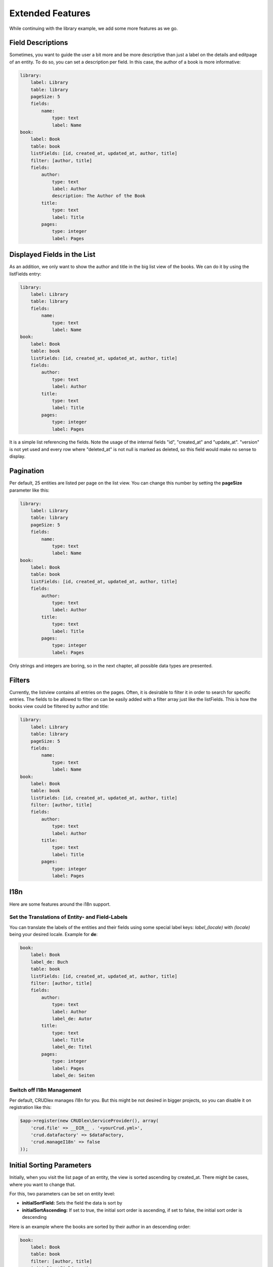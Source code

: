 Extended Features
=================

While continuing with the library example, we add some more features as we go.

------------------
Field Descriptions
------------------

Sometimes, you want to guide the user a bit more and be more descriptive than
just a label on the details and editpage of an entity. To do so, you can set a
description per field. In this case, the author of a book is more informative:

.. code-block:: yaml

    library:
        label: Library
        table: library
        pageSize: 5
        fields:
            name:
                type: text
                label: Name
    book:
        label: Book
        table: book
        listFields: [id, created_at, updated_at, author, title]
        filter: [author, title]
        fields:
            author:
                type: text
                label: Author
                description: The Author of the Book
            title:
                type: text
                label: Title
            pages:
                type: integer
                label: Pages

----------------------------
Displayed Fields in the List
----------------------------

As an addition, we only want to show the author and title in the big list
view of the books. We can do it by using the listFields entry:

.. code-block:: yaml

    library:
        label: Library
        table: library
        fields:
            name:
                type: text
                label: Name
    book:
        label: Book
        table: book
        listFields: [id, created_at, updated_at, author, title]
        fields:
            author:
                type: text
                label: Author
            title:
                type: text
                label: Title
            pages:
                type: integer
                label: Pages

It is a simple list referencing the fields. Note the usage of the internal
fields "id", "created_at" and "update_at". "version" is not yet used and
every row where "deleted_at" is not null is marked as deleted, so this field
would make no sense to display.

----------
Pagination
----------

Per default, 25 entities are listed per page on the list view. You can change
this number by setting the **pageSize** parameter like this:

.. code-block:: yaml

    library:
        label: Library
        table: library
        pageSize: 5
        fields:
            name:
                type: text
                label: Name
    book:
        label: Book
        table: book
        listFields: [id, created_at, updated_at, author, title]
        fields:
            author:
                type: text
                label: Author
            title:
                type: text
                label: Title
            pages:
                type: integer
                label: Pages

Only strings and integers are boring, so in the next chapter, all possible
data types are presented.

-------
Filters
-------

Currently, the listview contains all entries on the pages. Often, it is desirable to filter it in order to search for specific entries. The fields to be allowed to filter on can be easily added with a filter array just like the listFields. This is how the books view could be filtered by author and title:

.. code-block:: yaml

    library:
        label: Library
        table: library
        pageSize: 5
        fields:
            name:
                type: text
                label: Name
    book:
        label: Book
        table: book
        listFields: [id, created_at, updated_at, author, title]
        filter: [author, title]
        fields:
            author:
                type: text
                label: Author
            title:
                type: text
                label: Title
            pages:
                type: integer
                label: Pages

----
I18n
----

Here are some features around the i18n support.

^^^^^^^^^^^^^^^^^^^^^^^^^^^^^^^^^^^^^^^^^^^^^^^^
Set the Translations of Entity- and Field-Labels
^^^^^^^^^^^^^^^^^^^^^^^^^^^^^^^^^^^^^^^^^^^^^^^^

You can translate the labels of the entities and their fields using some special
label keys: *label_(locale)* with *(locale)* being your desired locale. Example
for **de**:

.. code-block:: yaml

    book:
        label: Book
        label_de: Buch
        table: book
        listFields: [id, created_at, updated_at, author, title]
        filter: [author, title]
        fields:
            author:
                type: text
                label: Author
                label_de: Autor
            title:
                type: text
                label: Title
                label_de: Titel
            pages:
                type: integer
                label: Pages
                label_de: Seiten

^^^^^^^^^^^^^^^^^^^^^^^^^^
Switch off I18n Management
^^^^^^^^^^^^^^^^^^^^^^^^^^

Per default, CRUDlex manages i18n for you. But this might be not desired in
bigger projects, so you can disable it on registration like this:

.. code-block:: php

    $app->register(new CRUDlex\ServiceProvider(), array(
        'crud.file' => __DIR__ . '<yourCrud.yml>',
        'crud.datafactory' => $dataFactory,
        'crud.manageI18n' => false
    ));

--------------------------
Initial Sorting Parameters
--------------------------

Initially, when you visit the list page of an entity, the view is sorted ascending
by created_at. There might be cases, where you want to change that.

For this, two parameters can be set on entity level:

* **initialSortField:** Sets the field the data is sort by
* **initialSortAscending:** If set to true, the initial sort order is ascending,
  if set to false, the initial sort order is descending

Here is an example where the books are sorted by their author in an descending
order:

.. code-block:: yaml

    book:
        label: Book
        table: book
        filter: [author, title]
        initialSortField: author
        initialSortAscending: false
        fields:
            author:
                type: text
                label: Author
            title:
                type: text
                label: Title
            pages:
                type: integer
                label: Pages

---------------------------------------------------------------
Using UUIDs as Primary Key Instead of an Auto Incremented Value
---------------------------------------------------------------

CRUDMySQLData offers an option to use UUIDs as primary key instead of an auto
incremented value.

First, you have to create your id field as varchar(36):

.. code-block:: sql

    `id` varchar(36) NOT NULL


And then you have to activate it in the setup when creating the
CRUDDataFactoryInterface:

.. code-block:: php

    $dataFactory = new CRUDlex\MySQLDataFactory($app['db'], true);

---------------------------------------------------
Using an own Implementation of the EntityDefinition
---------------------------------------------------

There might be the case where you want to use an own implementation derived from the EntityDefinition. In this case,
you can hand in an own implementation of the EntityDefinitionFactory like this:

.. code-block:: php

    $entityDefinitionFactory = new MyOwnEntityDefinitionFactory();
    $app->register(new CRUDlex\ServiceProvider(), array(
        'crud.entitydefinitionfactory' => $entityDefinitionFactory
    ));

------------------------------------------
Prefilled Form Fields on the Creation Page
------------------------------------------

You can set some initial values when you link the creation page from somewhere
else by handing in the appropriate GET parameter. Example for the author of a
book: .../book/create?author=MyAuthor

-----------------------------
Combine with the Web Profiler
-----------------------------

If you want to use the package "silex/web-profiler", you have to register the
TranslationServiceProvider on your own first:

.. code-block:: php

    $app->register(new \Silex\Provider\TranslationServiceProvider(), array(
        'locale_fallbacks' => array('en'),
    ));
